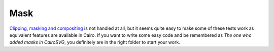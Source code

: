 ======
 Mask
======

`Clipping, masking and compositing <http://www.w3.org/TR/SVG/masking.html>`_ is
not handled at all, but it seems quite easy to make some of these tests
work as equivalent features are available in Cairo. If you want to write some
easy code and be remembered as *The one who added masks in CairoSVG*, you
definitely are in the right folder to start your work.
